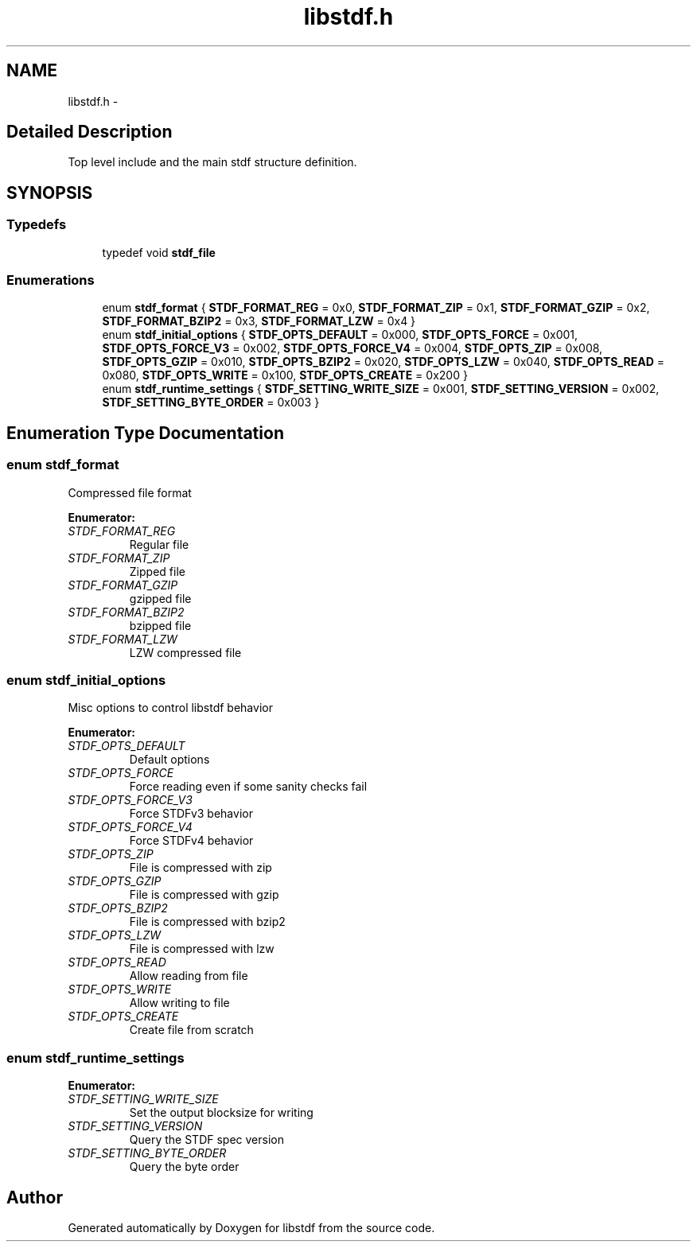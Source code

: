 .TH "libstdf.h" 3 "24 Mar 2017" "libstdf" \" -*- nroff -*-
.ad l
.nh
.SH NAME
libstdf.h \- 
.SH "Detailed Description"
.PP 
Top level include and the main stdf structure definition. 


.SH SYNOPSIS
.br
.PP
.SS "Typedefs"

.in +1c
.ti -1c
.RI "typedef void \fBstdf_file\fP"
.br
.in -1c
.SS "Enumerations"

.in +1c
.ti -1c
.RI "enum \fBstdf_format\fP { \fBSTDF_FORMAT_REG\fP =  0x0, \fBSTDF_FORMAT_ZIP\fP =  0x1, \fBSTDF_FORMAT_GZIP\fP =  0x2, \fBSTDF_FORMAT_BZIP2\fP =  0x3, \fBSTDF_FORMAT_LZW\fP =  0x4 }"
.br
.ti -1c
.RI "enum \fBstdf_initial_options\fP { \fBSTDF_OPTS_DEFAULT\fP =  0x000, \fBSTDF_OPTS_FORCE\fP =  0x001, \fBSTDF_OPTS_FORCE_V3\fP =  0x002, \fBSTDF_OPTS_FORCE_V4\fP =  0x004, \fBSTDF_OPTS_ZIP\fP =  0x008, \fBSTDF_OPTS_GZIP\fP =  0x010, \fBSTDF_OPTS_BZIP2\fP =  0x020, \fBSTDF_OPTS_LZW\fP =  0x040, \fBSTDF_OPTS_READ\fP =  0x080, \fBSTDF_OPTS_WRITE\fP =  0x100, \fBSTDF_OPTS_CREATE\fP =  0x200 }"
.br
.ti -1c
.RI "enum \fBstdf_runtime_settings\fP { \fBSTDF_SETTING_WRITE_SIZE\fP =  0x001, \fBSTDF_SETTING_VERSION\fP =  0x002, \fBSTDF_SETTING_BYTE_ORDER\fP =  0x003 }"
.br
.in -1c
.SH "Enumeration Type Documentation"
.PP 
.SS "enum \fBstdf_format\fP"
.PP
Compressed file format 
.PP
\fBEnumerator: \fP
.in +1c
.TP
\fB\fISTDF_FORMAT_REG \fP\fP
Regular file 
.TP
\fB\fISTDF_FORMAT_ZIP \fP\fP
Zipped file 
.TP
\fB\fISTDF_FORMAT_GZIP \fP\fP
gzipped file 
.TP
\fB\fISTDF_FORMAT_BZIP2 \fP\fP
bzipped file 
.TP
\fB\fISTDF_FORMAT_LZW \fP\fP
LZW compressed file 
.SS "enum \fBstdf_initial_options\fP"
.PP
Misc options to control libstdf behavior 
.PP
\fBEnumerator: \fP
.in +1c
.TP
\fB\fISTDF_OPTS_DEFAULT \fP\fP
Default options 
.TP
\fB\fISTDF_OPTS_FORCE \fP\fP
Force reading even if some sanity checks fail 
.TP
\fB\fISTDF_OPTS_FORCE_V3 \fP\fP
Force STDFv3 behavior 
.TP
\fB\fISTDF_OPTS_FORCE_V4 \fP\fP
Force STDFv4 behavior 
.TP
\fB\fISTDF_OPTS_ZIP \fP\fP
File is compressed with zip 
.TP
\fB\fISTDF_OPTS_GZIP \fP\fP
File is compressed with gzip 
.TP
\fB\fISTDF_OPTS_BZIP2 \fP\fP
File is compressed with bzip2 
.TP
\fB\fISTDF_OPTS_LZW \fP\fP
File is compressed with lzw 
.TP
\fB\fISTDF_OPTS_READ \fP\fP
Allow reading from file 
.TP
\fB\fISTDF_OPTS_WRITE \fP\fP
Allow writing to file 
.TP
\fB\fISTDF_OPTS_CREATE \fP\fP
Create file from scratch 
.SS "enum \fBstdf_runtime_settings\fP"
.PP
\fBEnumerator: \fP
.in +1c
.TP
\fB\fISTDF_SETTING_WRITE_SIZE \fP\fP
Set the output blocksize for writing 
.TP
\fB\fISTDF_SETTING_VERSION \fP\fP
Query the STDF spec version 
.TP
\fB\fISTDF_SETTING_BYTE_ORDER \fP\fP
Query the byte order 
.SH "Author"
.PP 
Generated automatically by Doxygen for libstdf from the source code.
